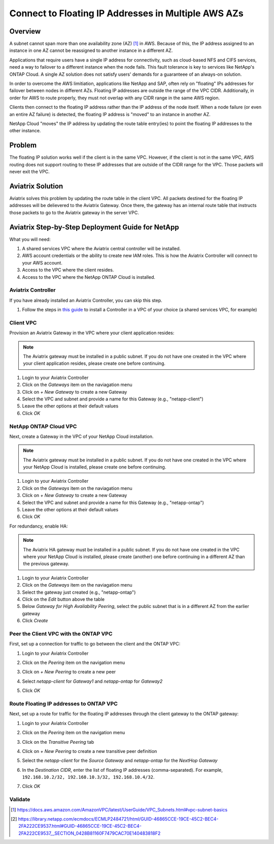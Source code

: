 .. meta::
    :description: Use Aviatrix to Connect to NetApp and SAP Floating IPs across multiple Availability Zones
    :keywords: Aviatrix, NetApp, SAP, Floating IPs


======================================================================
Connect to Floating IP Addresses in Multiple AWS AZs
======================================================================

Overview
--------

A subnet cannot span more than one availability zone (AZ) [1]_ in AWS.  Because of this, the IP address assigned to an instance in one AZ cannot be reassigned to another instance in a different AZ.

Applications that require users have a single IP address for connectivity, such as cloud-based NFS and CIFS services, need a way to failover to a different instance when the node fails.  This fault tolerance is key to services like NetApp's ONTAP Cloud.  A single AZ solution does not satisfy users' demands for a guaranteee of an always-on solution.

In order to overcome the AWS limitiation, applications like NetApp and SAP, often rely on "floating" IPs addresses for failover between nodes in different AZs.  Floating IP addresses are outside the range of the VPC CIDR.  Additionally, in order for AWS to route properly, they must not overlap with any CIDR range in the same AWS region.

Clients then connect to the floating IP address rather than the IP address of the node itself.  When a node failure (or even an entire AZ failure) is detected, the floating IP address is "moved" to an instance in another AZ.

NetApp Cloud "moves" the IP address by updating the route table entry(ies) to point the floating IP addresses to the other instance. 

Problem
-------

The floating IP solution works well if the client is in the same VPC.  However, if the client is not in the same VPC, AWS routing does not support routing to these IP addresses that are outside of the CIDR range for the VPC.  Those packets will never exit the VPC.

|imageProblem|


Aviatrix Solution
-----------------

Aviatrix solves this problem by updating the route table in the client VPC.  All packets destined for the floating IP addresses will be delievered to the Aviatrix Gateway.  Once there, the gateway has an internal route table that instructs those packets to go to the Aviatrix gateway in the server VPC.

|imageAviatrixSolution|


Aviatrix Step-by-Step Deployment Guide for NetApp
-------------------------------------------------

What you will need:

#. A shared services VPC where the Aviatrix central controller will be installed.
#. AWS account credentials or the ability to create new IAM roles.  This is how the Aviatrix Controller will connect to your AWS account.
#. Access to the VPC where the client resides.
#. Access to the VPC where the NetApp ONTAP Cloud is installed.

Aviatrix Controller
###################

If you have already installed an Aviatrix Controller, you can skip this step.

#. Follow the steps in `this guide <../StartUpGuides/aviatrix-cloud-controller-startup-guide.html>`__ to install a Controller in a VPC of your choice (a shared services VPC, for example)

Client VPC
##########

Provision an Aviatrix Gateway in the VPC where your client application resides:

.. note::

   The Aviatrix gateway must be installed in a public subnet.  If you do not have one created in the VPC where your client application resides, please create one before continuing.

#. Login to your Aviatrix Controller
#. Click on the `Gateways` item on the naviagation menu
#. Click on `+ New Gateway` to create a new Gateway
#. Select the VPC and subnet and provide a name for this Gateway (e.g., "netapp-client")
#. Leave the other options at their default values
#. Click `OK`

NetApp ONTAP Cloud VPC
######################

Next, create a Gateway in the VPC of your NetApp Cloud installation.

.. note::

   The Aviatrix gateway must be installed in a public subnet.  If you do not have one created in the VPC where your NetApp Cloud is installed, please create one before continuing.

#. Login to your Aviatrix Controller
#. Click on the `Gateways` item on the naviagation menu
#. Click on `+ New Gateway` to create a new Gateway
#. Select the VPC and subnet and provide a name for this Gateway (e.g., "netapp-ontap")
#. Leave the other options at their default values
#. Click `OK`

For redundancy, enable HA:

.. note::

   The Aviatrix HA gateway must be installed in a public subnet.  If you do not have one created in the VPC where your NetApp Cloud is installed, please create (another) one before continuing in a different AZ than the previous gateway.

#. Login to your Aviatrix Controller
#. Click on the `Gateways` item on the naviagation menu
#. Select the gateway just created (e.g., "netapp-ontap")
#. Click on the `Edit` button above the table
#. Below `Gateway for High Availability Peering`, select the public subnet that is in a different AZ from the earlier gateway
#. Click `Create`

Peer the Client VPC with the ONTAP VPC
########################################

First, set up a connection for traffic to go between the client and the ONTAP VPC:

#. Login to your Aviatrix Controller
#. Click on the `Peering` item on the navigation menu
#. Click on `+ New Peering` to create a new peer
#. Select `netapp-client` for `Gateway1` and `netapp-ontap` for `Gateway2`
#. Click `OK`

   |imageAddPeer|

Route Floating IP addresses to ONTAP VPC
########################################
Next, set up a route for traffic for the floating IP addresses through the client gateway to the ONTAP gateway:

#. Login to your Aviatrix Controller
#. Click on the `Peering` item on the navigation menu
#. Click on the `Transitive Peering` tab
#. Click on `+ New Peering` to create a new transitive peer definition
#. Select the `netapp-client` for the `Source Gateway` and `netapp-ontap` for the `NextHop Gateway`
#. In the `Destination CIDR`, enter the list of floating IP addresses (comma-separated).  For example, ``192.168.10.2/32, 192.168.10.3/32, 192.168.10.4/32``.
#. Click `OK`

   |imageAddTransitivePeer|

Validate
########


.. [1] https://docs.aws.amazon.com/AmazonVPC/latest/UserGuide/VPC_Subnets.html#vpc-subnet-basics
.. [2] https://library.netapp.com/ecmdocs/ECMLP2484721/html/GUID-46865CCE-19CE-45C2-BEC4-2FA222CE9537.html#GUID-46865CCE-19CE-45C2-BEC4-2FA222CE9537__SECTION_0428B81160F7479CAC70E140483818F2
.. |imageAviatrixSolution| image:: netapp_floating_ips_media/floating_ip_aviatrix_solution.png
.. |imageProblem| image:: netapp_floating_ips_media/floating_ip_generic_aws.png
   :scale: 50%
.. |imageAddPeer| image:: netapp_floating_ips_media/add_peer.png
   :scale: 50%
.. |imageAddTransitivePeer| image:: netapp_floating_ips_media/add_transitive_peer.png
